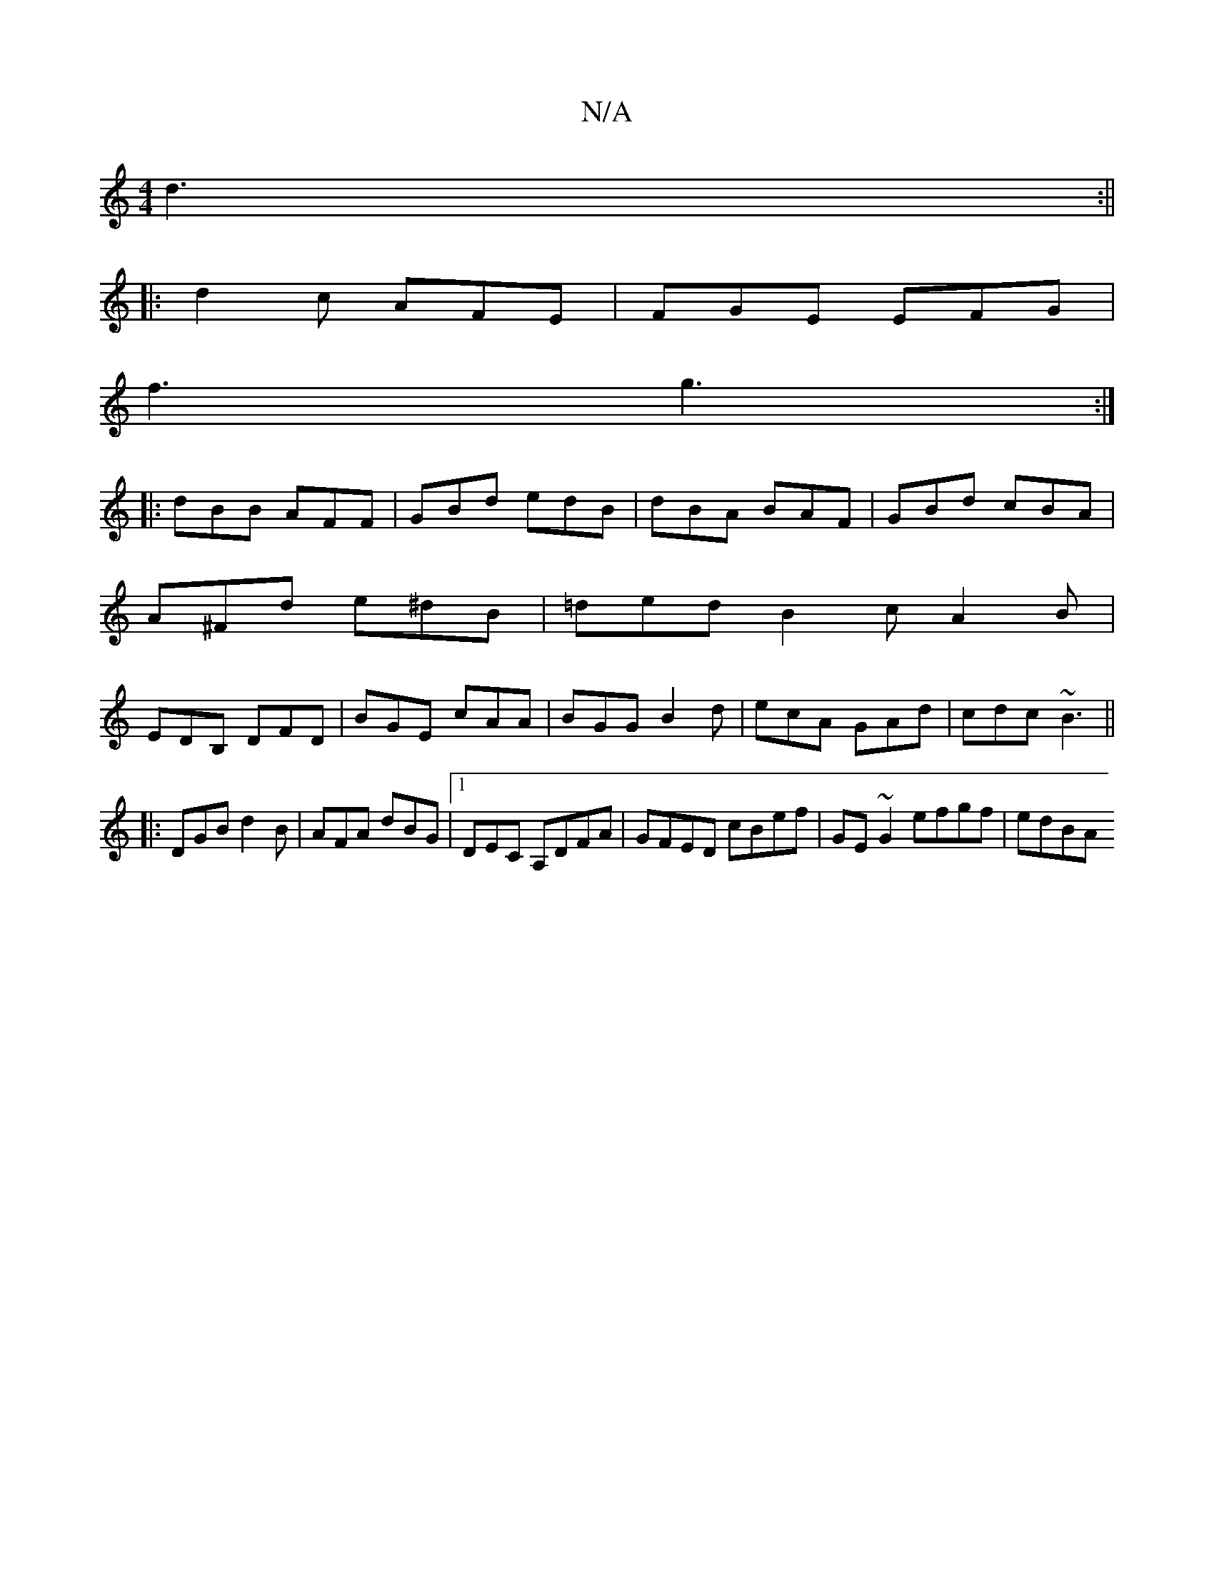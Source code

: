 X:1
T:N/A
M:4/4
R:N/A
K:Cmajor
 d3:||
|: d2 c AFE | FGE EFG |
f3 g3:|
|:dBB AFF|GBd edB|dBA BAF|GBd cBA|
A^Fd e^dB|=ded B2c A2B|
EDB, DFD | BGE cAA |BGG B2d|ecA GAd|cdc ~B3||
|:DGB d2B|AFA dBG|1 DEC A,DFA|GFED cBef|GE~G2 efgf|edBA 
